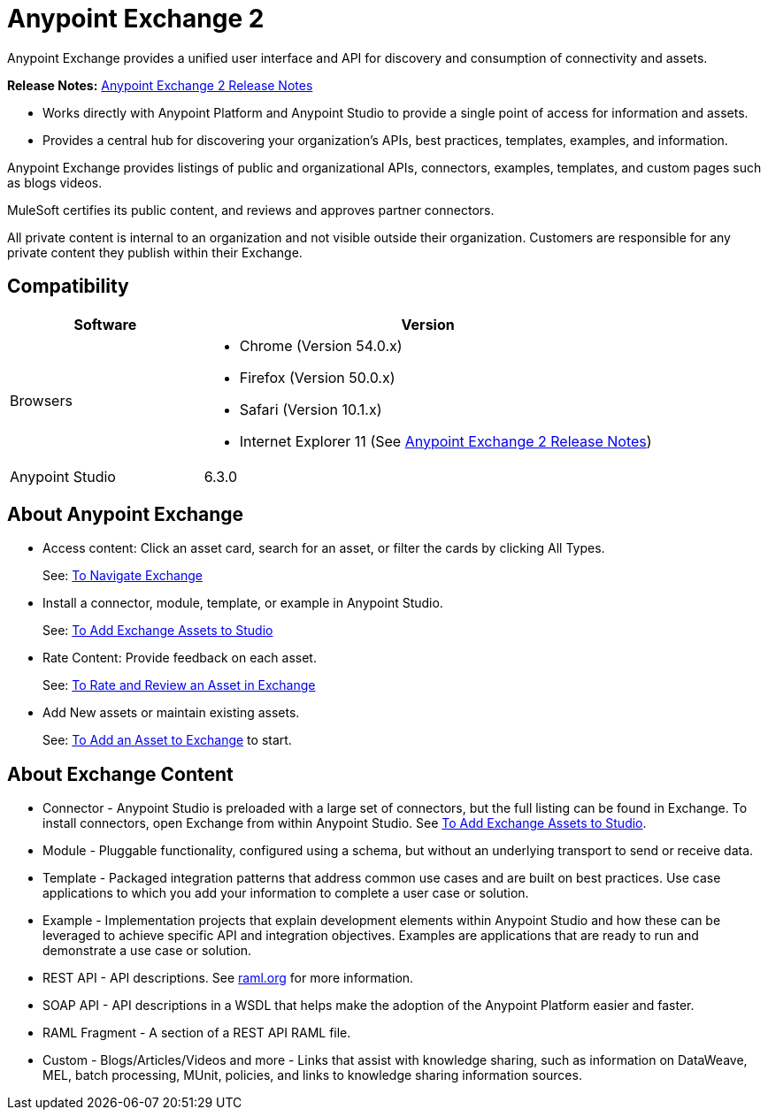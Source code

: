 = Anypoint Exchange 2
:keywords: exchange, exchange 2, anypoint exchange

Anypoint Exchange provides a unified user interface and API for discovery and consumption of connectivity and assets.  

*Release Notes:* link:/release-notes/anypoint-exchange-2-release-notes[Anypoint Exchange 2 Release Notes]

* Works directly with Anypoint Platform and Anypoint Studio
to provide a single point of access for information and assets.
* Provides a central hub for discovering your organization’s APIs, best practices, templates, examples, and information.

Anypoint Exchange provides listings of public and organizational APIs, connectors, examples, templates, and custom pages such as blogs videos.

MuleSoft certifies its public content, and reviews and approves partner connectors. 

All private content is internal to an organization and not visible outside their organization. Customers are responsible for any private content they publish within their Exchange.

== Compatibility

[%header,cols="30a,70a"]
|===
|Software |Version
|Browsers |

* Chrome (Version 54.0.x)
* Firefox  (Version 50.0.x)
* Safari (Version 10.1.x)
* Internet Explorer 11 (See link:/release-notes/anypoint-exchange-2-release-notes[Anypoint Exchange 2 Release Notes])
|Anypoint Studio |6.3.0
|===

== About Anypoint Exchange

* Access content: Click an asset card, search for an asset, or filter the cards by clicking All Types.
+
See: link:/anypoint-exchange/ex2-navigate[To Navigate Exchange]
+
* Install a connector, module, template, or example in Anypoint Studio.
+
See: link:/anypoint-exchange/ex2-studio[To Add Exchange Assets to Studio] 
+
* Rate Content: Provide feedback on each asset. 
+
See: link:/anypoint-exchange/ex2-rate[To Rate and Review an Asset in Exchange]
+
* Add New assets or maintain existing assets. 
+
See: link:/anypoint-exchange/ex2-add-asset[To Add an Asset to Exchange] to start.

== About Exchange Content

* Connector - Anypoint Studio is preloaded with a large set of connectors, but the full listing can be found in Exchange. To install connectors, open Exchange from within Anypoint Studio. See link:/anypoint-exchange/ex2-studio[To Add Exchange Assets to Studio].
* Module - Pluggable functionality, configured using a schema, but without an underlying transport to send or receive data.
* Template - Packaged integration patterns that address common use cases and are built on best practices. Use case applications to which you add your information to complete a user case or solution.
* Example - Implementation projects that explain development elements within Anypoint Studio and how these can be leveraged to achieve specific API and integration objectives. Examples are applications that are ready to run and demonstrate a use case or solution.
* REST API - API descriptions. See link:http://raml.org[raml.org] for more information.
* SOAP API - API descriptions in a WSDL that helps make the adoption of the Anypoint Platform easier and faster.
* RAML Fragment - A section of a REST API RAML file.
* Custom - Blogs/Articles/Videos and more - Links that assist with knowledge sharing, such as information on DataWeave, MEL, batch processing, MUnit, policies, and links to knowledge sharing information sources.
